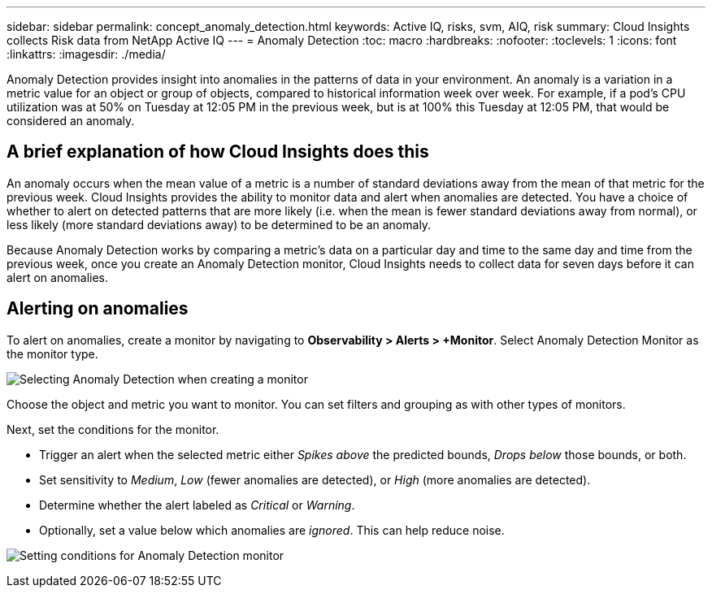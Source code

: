 ---
sidebar: sidebar
permalink: concept_anomaly_detection.html
keywords: Active IQ, risks, svm, AIQ, risk
summary: Cloud Insights collects Risk data from NetApp Active IQ
---
= Anomaly Detection
:toc: macro
:hardbreaks:
:nofooter:
:toclevels: 1
:icons: font
:linkattrs:
:imagesdir: ./media/

[.lead]
Anomaly Detection provides insight into anomalies in the patterns of data in your environment. An anomaly is a variation in a metric value for an object or group of objects, compared to historical information week over week. For example, if a pod's CPU utilization was at 50% on Tuesday at 12:05 PM in the previous week, but is at 100% this Tuesday at 12:05 PM, that would be considered an anomaly.

== A brief explanation of how Cloud Insights does this

An anomaly occurs when the mean value of a metric is a number of standard deviations away from the mean of that metric for the previous week. Cloud Insights provides the ability to monitor data and alert when anomalies are detected. You have a choice of whether to alert on detected patterns that are more likely (i.e. when the mean is fewer standard deviations away from normal), or less likely (more standard deviations away) to be determined to be an anomaly. 

Because Anomaly Detection works by comparing a metric's data on a particular day and time to the same day and time from the previous week, once you create an Anomaly Detection monitor, Cloud Insights needs to collect data for seven days before it can alert on anomalies.

== Alerting on anomalies

To alert on anomalies, create a monitor by navigating to *Observability > Alerts > +Monitor*. Select Anomaly Detection Monitor as the monitor type. 

image:Anomaly Detection Monitor Choice.png[Selecting Anomaly Detection when creating a monitor]

Choose the object and metric you want to monitor. You can set filters and grouping as with other types of monitors. 

Next, set the conditions for the monitor.  

* Trigger an alert when the selected metric either _Spikes above_ the predicted bounds, _Drops below_ those bounds, or both.
* Set sensitivity to _Medium_, _Low_ (fewer anomalies are detected), or _High_ (more anomalies are detected).
* Determine whether the alert labeled as _Critical_ or _Warning_.
* Optionally, set a value below which anomalies are _ignored_. This can help reduce noise.

image:Anomaly Detection Monitor Conditions.png[Setting conditions for Anomaly Detection monitor]




